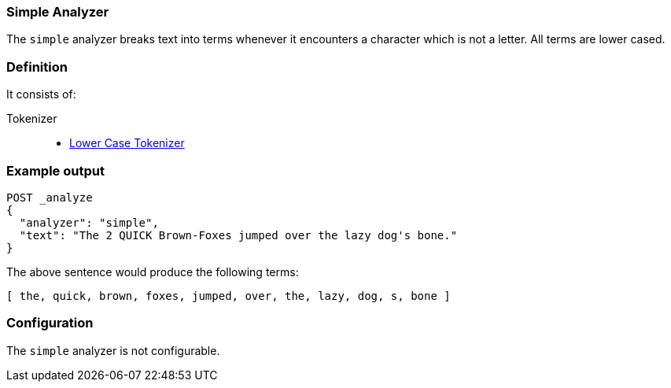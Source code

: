 [[analysis-simple-analyzer]]
=== Simple Analyzer

The `simple` analyzer breaks text into terms whenever it encounters a
character which is not a letter. All terms are lower cased.

[float]
=== Definition

It consists of:

Tokenizer::
* <<analysis-lowercase-tokenizer,Lower Case Tokenizer>>

[float]
=== Example output

[source,js]
---------------------------
POST _analyze
{
  "analyzer": "simple",
  "text": "The 2 QUICK Brown-Foxes jumped over the lazy dog's bone."
}
---------------------------
// CONSOLE

The above sentence would produce the following terms:

[source,text]
---------------------------
[ the, quick, brown, foxes, jumped, over, the, lazy, dog, s, bone ]
---------------------------

[float]
=== Configuration

The `simple` analyzer is not configurable.
